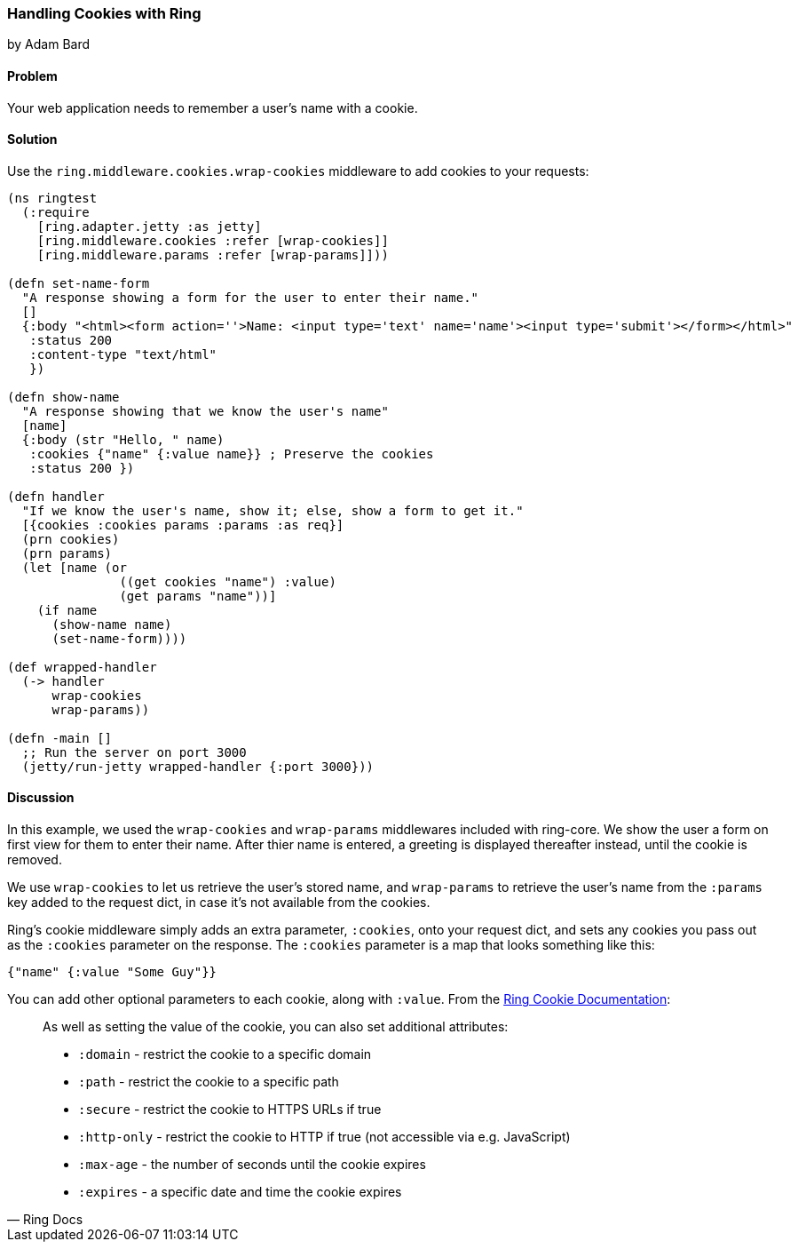=== Handling Cookies with Ring
[role="byline"]
by Adam Bard

==== Problem

Your web application needs to remember a user's name with a cookie.

==== Solution

Use the `ring.middleware.cookies.wrap-cookies` middleware to add cookies to your requests:

[source, clojure]
----
(ns ringtest
  (:require
    [ring.adapter.jetty :as jetty]
    [ring.middleware.cookies :refer [wrap-cookies]]
    [ring.middleware.params :refer [wrap-params]]))

(defn set-name-form
  "A response showing a form for the user to enter their name."
  []
  {:body "<html><form action=''>Name: <input type='text' name='name'><input type='submit'></form></html>"
   :status 200
   :content-type "text/html"
   })

(defn show-name
  "A response showing that we know the user's name"
  [name]
  {:body (str "Hello, " name)
   :cookies {"name" {:value name}} ; Preserve the cookies
   :status 200 })

(defn handler
  "If we know the user's name, show it; else, show a form to get it."
  [{cookies :cookies params :params :as req}]
  (prn cookies)
  (prn params)
  (let [name (or
               ((get cookies "name") :value)
               (get params "name"))]
    (if name
      (show-name name)
      (set-name-form))))

(def wrapped-handler
  (-> handler
      wrap-cookies
      wrap-params))

(defn -main []
  ;; Run the server on port 3000
  (jetty/run-jetty wrapped-handler {:port 3000}))
----

==== Discussion

In this example, we used the `wrap-cookies` and `wrap-params` middlewares included
with ring-core. We show the user a form on first view for them to enter their name.
After thier name is entered, a greeting is displayed thereafter instead, until
the cookie is removed.

We use `wrap-cookies` to let us retrieve the user's stored name, and `wrap-params`
to retrieve the user's name from the `:params` key added to
the request dict, in case it's not available from the cookies.

Ring's cookie middleware simply adds an extra parameter, `:cookies`, onto your
request dict, and sets any cookies you pass out as the `:cookies` parameter
on the response. The `:cookies` parameter is a map that looks something like this:

[source, clojure]
----
{"name" {:value "Some Guy"}}
----

You can add other optional parameters to each cookie, along with `:value`. From the
https://github.com/ring-clojure/ring/wiki/Cookies[Ring Cookie Documentation]:

[quote, Ring Docs]
____
As well as setting the value of the cookie, you can also set additional attributes:

* `:domain` - restrict the cookie to a specific domain
* `:path` - restrict the cookie to a specific path
* `:secure` - restrict the cookie to HTTPS URLs if true
* `:http-only` - restrict the cookie to HTTP if true (not accessible via e.g. JavaScript)
* `:max-age` - the number of seconds until the cookie expires
* `:expires` - a specific date and time the cookie expires
____
